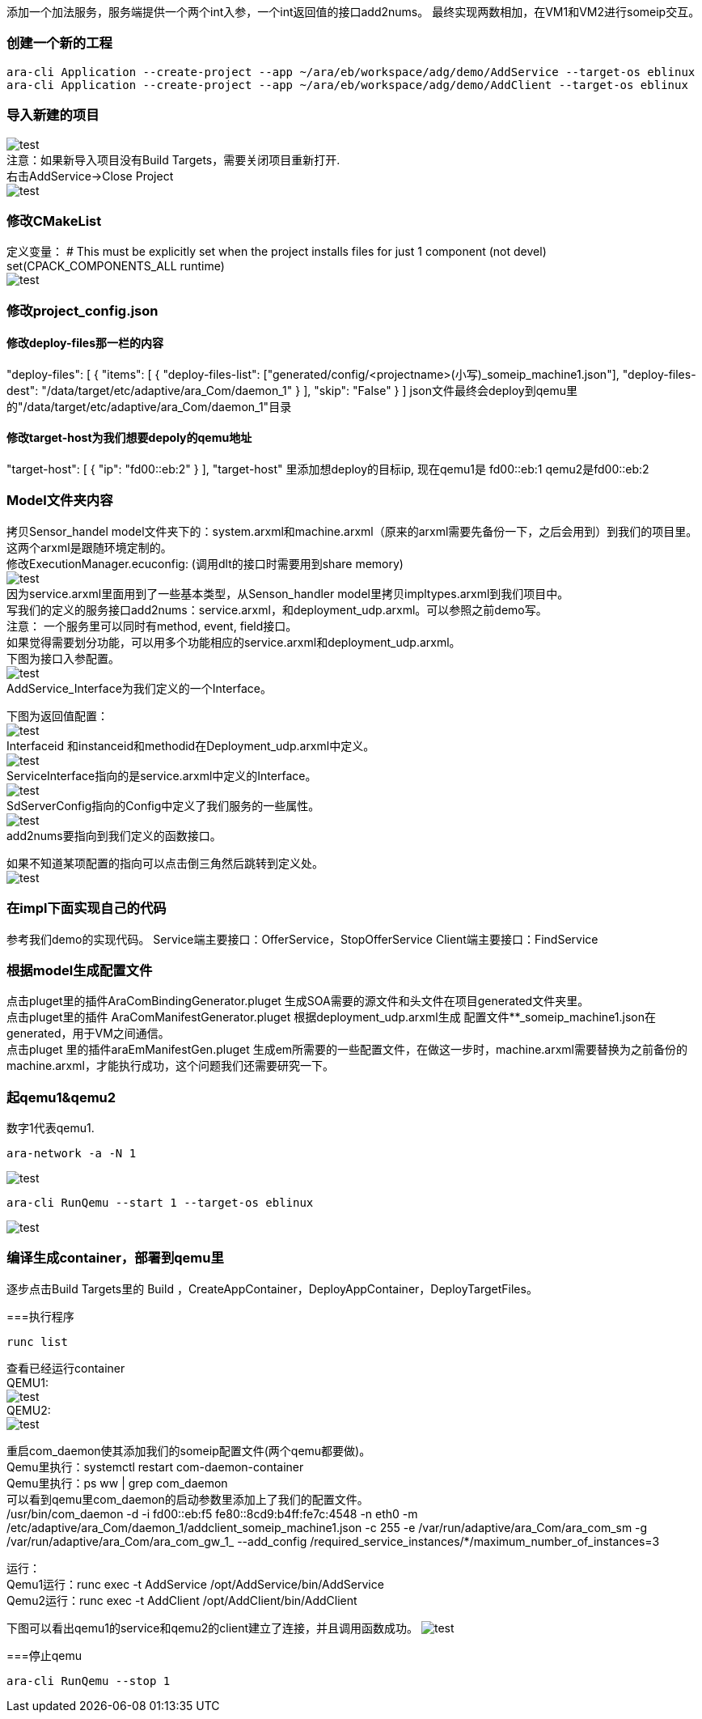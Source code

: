 [[CreateProject]]
添加一个加法服务，服务端提供一个两个int入参，一个int返回值的接口add2nums。
最终实现两数相加，在VM1和VM2进行someip交互。

=== 创建一个新的工程
....
ara-cli Application --create-project --app ~/ara/eb/workspace/adg/demo/AddService --target-os eblinux
ara-cli Application --create-project --app ~/ara/eb/workspace/adg/demo/AddClient --target-os eblinux
....

=== 导入新建的项目
image:{imgdir}/Picture21.png[test] +
注意：如果新导入项目没有Build Targets，需要关闭项目重新打开. +
右击AddService→Close Project +
image:{imgdir}/Picture22.png[test]


=== 修改CMakeList
定义变量：
# This must be explicitly set when the project installs files for just 1 component (not devel)
set(CPACK_COMPONENTS_ALL runtime) +
image:{imgdir}/Picture23.png[test]

=== 修改project_config.json
==== 修改deploy-files那一栏的内容
"deploy-files": [
            {
                "items": [
                    {
                        "deploy-files-list": ["generated/config/<projectname>(小写)_someip_machine1.json"],
                        "deploy-files-dest": "/data/target/etc/adaptive/ara_Com/daemon_1"
                    }
                ],
                "skip": "False"
            }
]
json文件最终会deploy到qemu里的"/data/target/etc/adaptive/ara_Com/daemon_1"目录

==== 修改target-host为我们想要depoly的qemu地址
"target-host": [
            {
                "ip": "fd00::eb:2"
            }
    ],
"target-host" 里添加想deploy的目标ip, 现在qemu1是 fd00::eb:1 qemu2是fd00::eb:2

=== Model文件夹内容
拷贝Sensor_handel model文件夹下的：system.arxml和machine.arxml（原来的arxml需要先备份一下，之后会用到）到我们的项目里。这两个arxml是跟随环境定制的。 +
修改ExecutionManager.ecuconfig: (调用dlt的接口时需要用到share memory) +
image:{imgdir}/Picture24.jpg[test] +
因为service.arxml里面用到了一些基本类型，从Senson_handler model里拷贝impltypes.arxml到我们项目中。 +
写我们的定义的服务接口add2nums：service.arxml，和deployment_udp.arxml。可以参照之前demo写。 +
注意：
一个服务里可以同时有method, event, field接口。 +
如果觉得需要划分功能，可以用多个功能相应的service.arxml和deployment_udp.arxml。 +
下图为接口入参配置。 +
image:{imgdir}/Picture25.png[test] +
AddService_Interface为我们定义的一个Interface。

下图为返回值配置： +
image:{imgdir}/Picture26.png[test] +
Interfaceid 和instanceid和methodid在Deployment_udp.arxml中定义。 +
image:{imgdir}/Picture27.png[test] +
ServiceInterface指向的是service.arxml中定义的Interface。 +
image:{imgdir}/Picture28.png[test] +
SdServerConfig指向的Config中定义了我们服务的一些属性。 +
image:{imgdir}/Picture29.png[test] +
add2nums要指向到我们定义的函数接口。

如果不知道某项配置的指向可以点击倒三角然后跳转到定义处。 +
image:{imgdir}/Picture30.png[test] 

=== 在impl下面实现自己的代码
参考我们demo的实现代码。
Service端主要接口：OfferService，StopOfferService
Client端主要接口：FindService

=== 根据model生成配置文件
点击pluget里的插件AraComBindingGenerator.pluget 生成SOA需要的源文件和头文件在项目generated文件夹里。 +
点击pluget里的插件 AraComManifestGenerator.pluget 根据deployment_udp.arxml生成 配置文件**_someip_machine1.json在generated，用于VM之间通信。 +
点击pluget 里的插件araEmManifestGen.pluget 生成em所需要的一些配置文件，在做这一步时，machine.arxml需要替换为之前备份的machine.arxml，才能执行成功，这个问题我们还需要研究一下。

=== 起qemu1&qemu2
数字1代表qemu1.
....
ara-network -a -N 1
....
image:{imgdir}/Picture31.png[test]
....
ara-cli RunQemu --start 1 --target-os eblinux
....
image:{imgdir}/Picture32.png[test] 

=== 编译生成container，部署到qemu里
逐步点击Build Targets里的 Build ，CreateAppContainer，DeployAppContainer，DeployTargetFiles。

===执行程序
....
runc list 
....
查看已经运行container +
QEMU1: +
image:{imgdir}/Picture33.png[test] +
QEMU2: +
image:{imgdir}/Picture34.png[test] +

重启com_daemon使其添加我们的someip配置文件(两个qemu都要做)。 +
Qemu里执行：systemctl restart com-daemon-container +
Qemu里执行：ps ww | grep com_daemon +
可以看到qemu里com_daemon的启动参数里添加上了我们的配置文件。 +
/usr/bin/com_daemon -d -i fd00::eb:f5 fe80::8cd9:b4ff:fe7c:4548 -n eth0 -m /etc/adaptive/ara_Com/daemon_1/addclient_someip_machine1.json -c 255 -e /var/run/adaptive/ara_Com/ara_com_sm -g /var/run/adaptive/ara_Com/ara_com_gw_1_ --add_config /required_service_instances/*/maximum_number_of_instances=3

运行： +
Qemu1运行：runc exec -t AddService /opt/AddService/bin/AddService +
Qemu2运行：runc exec -t AddClient /opt/AddClient/bin/AddClient +

下图可以看出qemu1的service和qemu2的client建立了连接，并且调用函数成功。
image:{imgdir}/Picture35.png[test] +

===停止qemu
....
ara-cli RunQemu --stop 1
....